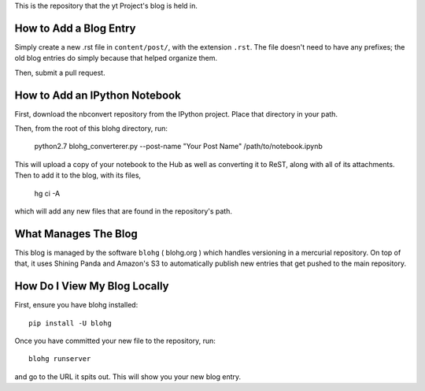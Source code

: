 This is the repository that the yt Project's blog is held in.

How to Add a Blog Entry
=======================

Simply create a new .rst file in ``content/post/``, with the extension
``.rst``.  The file doesn't need to have any prefixes; the old blog entries do
simply because that helped organize them.

Then, submit a pull request.

How to Add an IPython Notebook
==============================

First, download the nbconvert repository from the IPython project.  Place that
directory in your path.

Then, from the root of this blohg directory, run:

   python2.7 blohg_converterer.py --post-name "Your Post Name" /path/to/notebook.ipynb

This will upload a copy of your notebook to the Hub as well as converting it to
ReST, along with all of its attachments.  Then to add it to the blog, with its
files,

   hg ci -A

which will add any new files that are found in the repository's path.

What Manages The Blog
=====================

This blog is managed by the software ``blohg`` ( blohg.org ) which handles
versioning in a mercurial repository.  On top of that, it uses Shining Panda
and Amazon's S3 to automatically publish new entries that get pushed to the
main repository.

How Do I View My Blog Locally
=============================

First, ensure you have blohg installed::

   pip install -U blohg

Once you have committed your new file to the repository, run::

   blohg runserver

and go to the URL it spits out.  This will show you your new blog entry.
